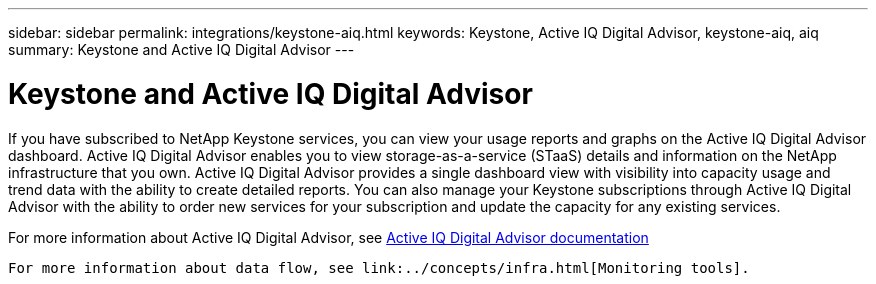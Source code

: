 ---
sidebar: sidebar
permalink: integrations/keystone-aiq.html
keywords: Keystone, Active IQ	Digital Advisor, keystone-aiq, aiq
summary: Keystone and Active IQ	Digital Advisor
---

= Keystone and Active IQ Digital Advisor
:hardbreaks:
:nofooter:
:icons: font
:linkattrs:
:imagesdir: ../media/

If you have subscribed to NetApp Keystone services, you can view your usage reports and graphs on the Active IQ Digital Advisor dashboard. Active IQ Digital Advisor enables you to view storage-as-a-service (STaaS) details and information on the NetApp infrastructure that you own. Active IQ Digital Advisor provides a single dashboard view with visibility into capacity usage and trend data with the ability to create detailed reports. You can also manage your Keystone subscriptions through Active IQ Digital Advisor with the ability to order new services for your subscription and update the capacity for any existing services.

For more information about Active IQ Digital Advisor, see https://docs.netapp.com/us-en/active-iq/task_view_keystone_capacity_utilization.html[Active IQ Digital Advisor documentation]

 For more information about data flow, see link:../concepts/infra.html[Monitoring tools].
